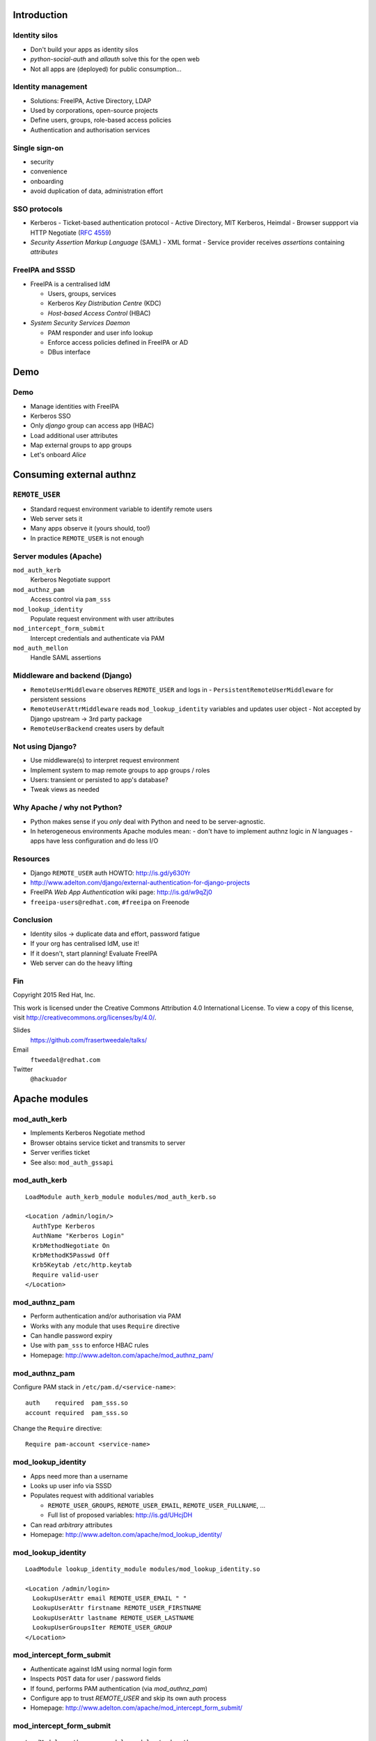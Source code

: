 ..
  Copyright 2015  Red Hat, Inc.

  This work is licensed under the Creative Commons Attribution 4.0
  International License. To view a copy of this license, visit
  http://creativecommons.org/licenses/by/4.0/.


************
Introduction
************

Identity silos
==============

- Don't build your apps as identity silos

- *python-social-auth* and *allauth* solve this for the open web

- Not all apps are (deployed) for public consumption...


Identity management
===================

- Solutions: FreeIPA, Active Directory, LDAP

- Used by corporations, open-source projects

- Define users, groups, role-based access policies

- Authentication and authorisation services


Single sign-on
===============

- security

- convenience

- onboarding

- avoid duplication of data, administration effort


SSO protocols
=============

- Kerberos
  - Ticket-based authentication protocol
  - Active Directory, MIT Kerberos, Heimdal
  - Browser suppport via HTTP Negotiate (`RFC 4559`_)

- *Security Assertion Markup Language* (SAML)
  - XML format
  - Service provider receives *assertions* containing *attributes*

.. _RFC 4559: https://tools.ietf.org/html/rfc4559


FreeIPA and SSSD
================

- FreeIPA is a centralised IdM

  - Users, groups, services

  - Kerberos *Key Distribution Centre* (KDC)

  - *Host-based Access Control* (HBAC)

- *System Security Services Daemon*

  - PAM responder and user info lookup

  - Enforce access policies defined in FreeIPA or AD

  - DBus interface


****
Demo
****

Demo
====

- Manage identities with FreeIPA
- Kerberos SSO
- Only *django* group can access app (HBAC)
- Load additional user attributes
- Map external groups to app groups
- Let's onboard *Alice*


*************************
Consuming external authnz
*************************

``REMOTE_USER``
===============

- Standard request environment variable to identify remote users

- Web server sets it

- Many apps observe it (yours should, too!)

- In practice ``REMOTE_USER`` is not enough


Server modules (Apache)
=======================

``mod_auth_kerb``
  Kerberos Negotiate support

``mod_authnz_pam``
  Access control via ``pam_sss``

``mod_lookup_identity``
  Populate request environment with user attributes

``mod_intercept_form_submit``
  Intercept credentials and authenticate via PAM

``mod_auth_mellon``
  Handle SAML assertions


Middleware and backend (Django)
===============================

- ``RemoteUserMiddleware`` observes ``REMOTE_USER`` and logs in
  - ``PersistentRemoteUserMiddleware`` for persistent sessions

- ``RemoteUserAttrMiddleware`` reads ``mod_lookup_identity``
  variables and updates user object
  - Not accepted by Django upstream -> 3rd party package

- ``RemoteUserBackend`` creates users by default


Not using Django?
=================

- Use middleware(s) to interpret request environment

- Implement system to map remote groups to app groups / roles

- Users: transient or persisted to app's database?

- Tweak views as needed


Why Apache / why not Python?
============================

- Python makes sense if you *only* deal with Python and need to be
  server-agnostic.

- In heterogeneous environments Apache modules mean:
  - don't have to implement authnz logic in *N* languages
  - apps have less configuration and do less I/O


Resources
=========

- Django ``REMOTE_USER`` auth HOWTO: http://is.gd/y630Yr

- http://www.adelton.com/django/external-authentication-for-django-projects

- FreeIPA *Web App Authentication* wiki page: http://is.gd/w9qZj0

- ``freeipa-users@redhat.com``, ``#freeipa`` on Freenode


Conclusion
==========

- Identity silos -> duplicate data and effort, password fatigue
- If your org has centralised IdM, use it!
- If it doesn't, start planning! Evaluate FreeIPA
- Web server can do the heavy lifting


Fin
===

Copyright 2015  Red Hat, Inc.

This work is licensed under the Creative Commons Attribution 4.0
International License. To view a copy of this license, visit
http://creativecommons.org/licenses/by/4.0/.

Slides
  https://github.com/frasertweedale/talks/
Email
  ``ftweedal@redhat.com``
Twitter
  ``@hackuador``


**************
Apache modules
**************

mod_auth_kerb
=============

- Implements Kerberos Negotiate method

- Browser obtains service ticket and transmits to server

- Server verifies ticket

- See also: ``mod_auth_gssapi``

mod_auth_kerb
=============

::

  LoadModule auth_kerb_module modules/mod_auth_kerb.so

  <Location /admin/login/>
    AuthType Kerberos
    AuthName "Kerberos Login"
    KrbMethodNegotiate On
    KrbMethodK5Passwd Off
    Krb5Keytab /etc/http.keytab
    Require valid-user
  </Location>


mod_authnz_pam
==============

- Perform authentication and/or authorisation via PAM

- Works with any module that uses ``Require`` directive

- Can handle password expiry

- Use with ``pam_sss`` to enforce HBAC rules

- Homepage: http://www.adelton.com/apache/mod_authnz_pam/


mod_authnz_pam
==============

Configure PAM stack in ``/etc/pam.d/<service-name>``::

  auth    required  pam_sss.so
  account required  pam_sss.so

Change the ``Require`` directive::

  Require pam-account <service-name>


mod_lookup_identity
===================

- Apps need more than a username

- Looks up user info via SSSD

- Populates request with additional variables

  - ``REMOTE_USER_GROUPS``, ``REMOTE_USER_EMAIL``,
    ``REMOTE_USER_FULLNAME``, ...

  - Full list of proposed variables: http://is.gd/UHcjDH

- Can read *arbitrary* attributes

- Homepage: http://www.adelton.com/apache/mod_lookup_identity/

mod_lookup_identity
===================

::

  LoadModule lookup_identity_module modules/mod_lookup_identity.so

  <Location /admin/login>
    LookupUserAttr email REMOTE_USER_EMAIL " "
    LookupUserAttr firstname REMOTE_USER_FIRSTNAME
    LookupUserAttr lastname REMOTE_USER_LASTNAME
    LookupUserGroupsIter REMOTE_USER_GROUP
  </Location>


mod_intercept_form_submit
=========================

- Authenticate against IdM using normal login form

- Inspects ``POST`` data for user / password fields

- If found, performs PAM authentication (via *mod_authnz_pam*)

- Configure app to trust `REMOTE_USER` and skip its own auth process

- Homepage: http://www.adelton.com/apache/mod_intercept_form_submit/

mod_intercept_form_submit
=========================

::

  LoadModule authnz_pam_module modules/mod_authnz_pam.so
  LoadModule intercept_form_submit_module modules/mod_intercept_form_submit.so

  <Location /admin/login/>
    InterceptFormPAMService django-admin
    InterceptFormLogin username
    InterceptFormPassword password
  </Location>


.. _mod_lookup_identity: http://www.adelton.com/apache/mod_lookup_identity/
.. _mod_intercept_form_submit: http://www.adelton.com/apache/mod_intercept_form_submit/
.. _mod_auth_mellon: https://github.com/UNINETT/mod_auth_mellon
.. _mod_authnz_pam: http://www.adelton.com/apache/mod_authnz_pam/
